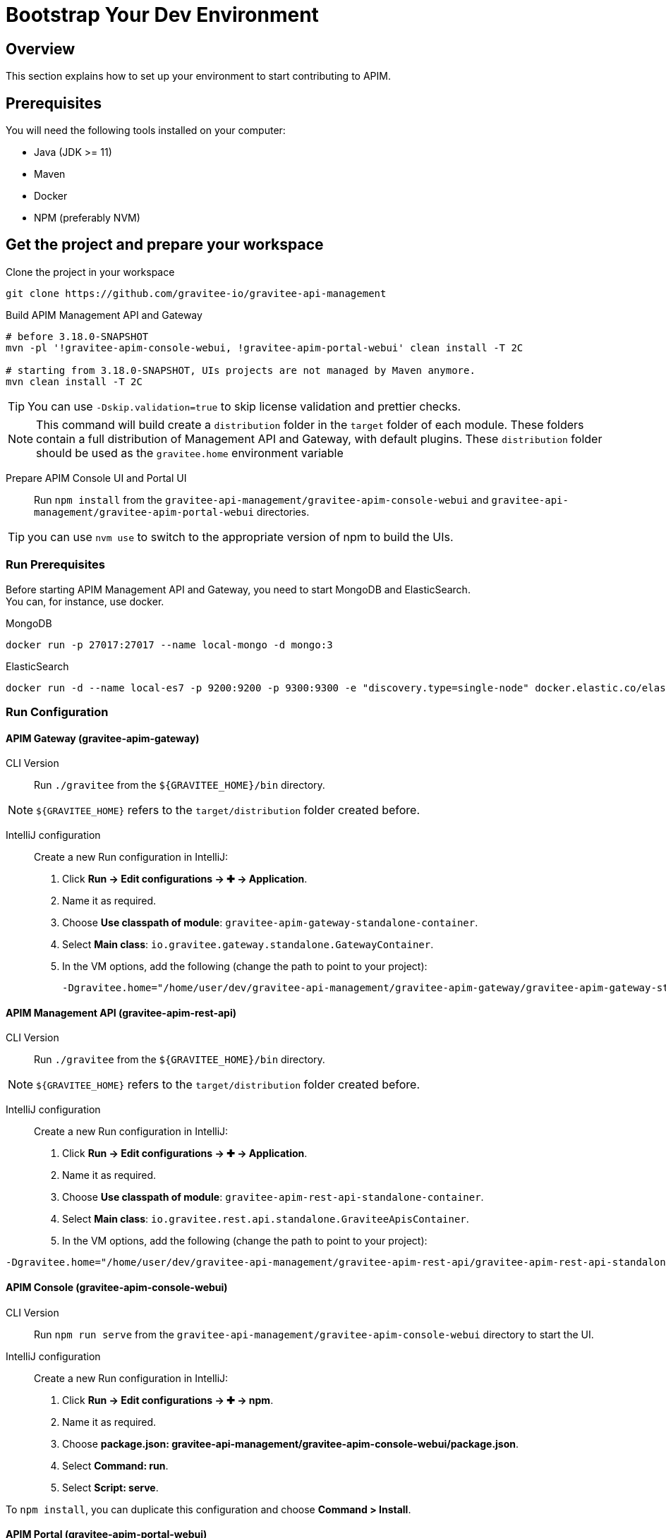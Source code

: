 [[gravitee-devguide-bootstrap]]
= Bootstrap Your Dev Environment
:page-sidebar: apim_3_x_sidebar
:page-permalink: apim/3.x/apim_devguide_bootstrap.html
:page-folder: apim/dev-guide
:page-layout: apim3x

== Overview

This section explains how to set up your environment to start contributing to APIM.

== Prerequisites

You will need the following tools installed on your computer:

* Java (JDK >= 11)
* Maven
* Docker
* NPM (preferably NVM)

== Get the project and prepare your workspace
Clone the project in your workspace::
[source, bash]
----
git clone https://github.com/gravitee-io/gravitee-api-management
----

Build APIM Management API and Gateway::
[source, bash]
----
# before 3.18.0-SNAPSHOT
mvn -pl '!gravitee-apim-console-webui, !gravitee-apim-portal-webui' clean install -T 2C

# starting from 3.18.0-SNAPSHOT, UIs projects are not managed by Maven anymore.
mvn clean install -T 2C
----
TIP: You can use `-Dskip.validation=true` to skip license validation and prettier checks.

NOTE: This command will build create a `distribution` folder in the `target` folder of each module.
These folders contain a full distribution of Management API and Gateway, with default plugins.
These `distribution` folder should be used as the `gravitee.home` environment variable


Prepare APIM Console UI and Portal UI::
Run `npm install` from the `gravitee-api-management/gravitee-apim-console-webui` and `gravitee-api-management/gravitee-apim-portal-webui` directories.

TIP: you can use `nvm use` to switch to the appropriate version of npm to build the UIs.

=== Run Prerequisites

Before starting APIM Management API and Gateway, you need to start MongoDB and ElasticSearch. +
You can, for instance, use docker.

MongoDB::
[source, bash]
----
docker run -p 27017:27017 --name local-mongo -d mongo:3
----

ElasticSearch::
[source, bash]
----
docker run -d --name local-es7 -p 9200:9200 -p 9300:9300 -e "discovery.type=single-node" docker.elastic.co/elasticsearch/elasticsearch:7.7.0
----

=== Run Configuration

==== APIM Gateway  (gravitee-apim-gateway)
CLI Version::
Run `./gravitee` from the `${GRAVITEE_HOME}/bin` directory.

NOTE:  `${GRAVITEE_HOME}` refers to the `target/distribution` folder created before.

IntelliJ configuration::
Create a new Run configuration in IntelliJ:

. Click *Run -> Edit configurations -> ✚ -> Application*.
. Name it as required.
. Choose *Use classpath of module*: `gravitee-apim-gateway-standalone-container`.
. Select *Main class*: `io.gravitee.gateway.standalone.GatewayContainer`.
. In the VM options, add the following (change the path to point to your project):
+
[source, bash]
----
-Dgravitee.home="/home/user/dev/gravitee-api-management/gravitee-apim-gateway/gravitee-apim-gateway-standalone/gravitee-apim-gateway-standalone-distribution/target/distribution"
----

==== APIM Management API (gravitee-apim-rest-api)
CLI Version::
Run `./gravitee` from the `${GRAVITEE_HOME}/bin` directory.

NOTE:  `${GRAVITEE_HOME}` refers to the `target/distribution` folder created before.

IntelliJ configuration::
Create a new Run configuration in IntelliJ:

. Click *Run -> Edit configurations -> ✚ -> Application*.
. Name it as required.
. Choose *Use classpath of module*: `gravitee-apim-rest-api-standalone-container`.
. Select *Main class*: `io.gravitee.rest.api.standalone.GraviteeApisContainer`.
. In the VM options, add the following (change the path to point to your project):
[source, bash]
----
-Dgravitee.home="/home/user/dev/gravitee-api-management/gravitee-apim-rest-api/gravitee-apim-rest-api-standalone/gravitee-apim-rest-api-standalone-distribution/target/distribution"
----


==== APIM Console (gravitee-apim-console-webui)

CLI Version::
Run `npm run serve` from the `gravitee-api-management/gravitee-apim-console-webui` directory to start the UI.

IntelliJ configuration::
Create a new Run configuration in IntelliJ:

. Click *Run -> Edit configurations -> ✚ -> npm*.
. Name it as required.
. Choose *package.json: gravitee-api-management/gravitee-apim-console-webui/package.json*.
. Select *Command: run*.
. Select *Script: serve*.

To `npm install`, you can duplicate this configuration and choose *Command > Install*.

==== APIM Portal (gravitee-apim-portal-webui)

CLI Version::
Run `npm run serve` from the `gravitee-api-management/gravitee-apim-portal-webui` directory to start the UI.

IntelliJ Configuration::
Create a new Run configuration in IntelliJ:

. Click *Run -> Edit configurations -> ✚ -> npm*.
. Name it as required.
. Choose *package.json: gravitee-api-management/gravitee-apim-portal-webui/package.json*.
. Select *Command: run*.
. Select *Script: serve*.

To `npm install`, you can duplicate this configuration and choose *Command > Install*.
